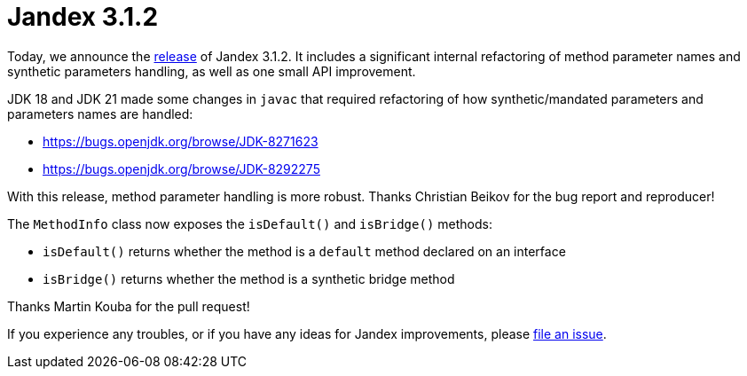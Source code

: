 :page-layout: post
:page-title: Jandex 3.1.2
:page-synopsis: Jandex 3.1.2 released!
:page-tags: [announcement]
:page-date: 2023-06-08 15:00:00.000 +0100
:page-author: lthon

= Jandex 3.1.2

Today, we announce the https://github.com/smallrye/jandex/releases/tag/3.1.2[release] of Jandex 3.1.2.
It includes a significant internal refactoring of method parameter names and synthetic parameters handling, as well as one small API improvement.

JDK 18 and JDK 21 made some changes in `javac` that required refactoring of how synthetic/mandated parameters and parameters names are handled:

* https://bugs.openjdk.org/browse/JDK-8271623
* https://bugs.openjdk.org/browse/JDK-8292275

With this release, method parameter handling is more robust.
Thanks Christian Beikov for the bug report and reproducer!

The `MethodInfo` class now exposes the `isDefault()` and `isBridge()` methods:

* `isDefault()` returns whether the method is a `default` method declared on an interface
* `isBridge()` returns whether the method is a synthetic bridge method

Thanks Martin Kouba for the pull request!

If you experience any troubles, or if you have any ideas for Jandex improvements, please https://github.com/smallrye/jandex/issues[file an issue].
